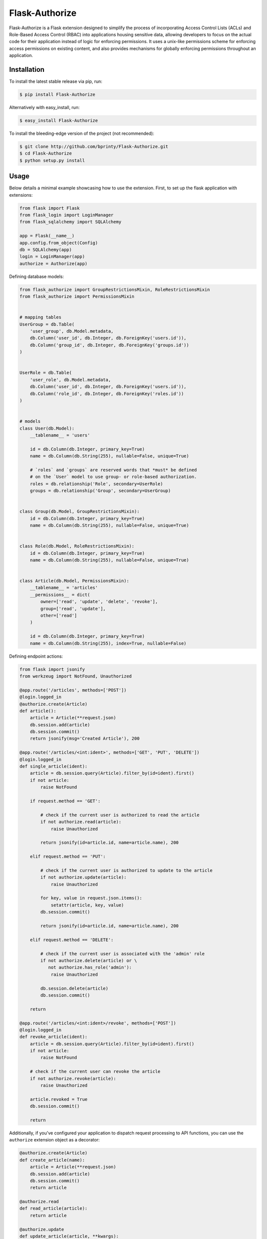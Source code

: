 ============================
Flask-Authorize
============================

Flask-Authorize is a Flask extension designed to simplify the process of incorporating Access Control Lists (ACLs) and Role-Based Access Control (RBAC) into applications housing sensitive data, allowing developers to focus on the actual code for their application instead of logic for enforcing permissions. It uses a unix-like permissions scheme for enforcing access permissions on existing content, and also provides mechanisms for globally enforcing permissions throughout an application.


Installation
============

To install the latest stable release via pip, run:

.. code-block:: bash

    $ pip install Flask-Authorize


Alternatively with easy_install, run:

.. code-block:: bash

    $ easy_install Flask-Authorize


To install the bleeding-edge version of the project (not recommended):

.. code-block:: bash

    $ git clone http://github.com/bprinty/Flask-Authorize.git
    $ cd Flask-Authorize
    $ python setup.py install


Usage
=====

Below details a minimal example showcasing how to use the extension. First, to set up the flask application with extensions:


.. code-block:: python

    from flask import Flask
    from flask_login import LoginManager
    from flask_sqlalchemy import SQLAlchemy

    app = Flask(__name__)
    app.config.from_object(Config)
    db = SQLAlchemy(app)
    login = LoginManager(app)
    authorize = Authorize(app)


Defining database models:

.. code-block:: python

    from flask_authorize import GroupRestrictionsMixin, RoleRestrictionsMixin
    from flask_authorize import PermissionsMixin


    # mapping tables
    UserGroup = db.Table(
        'user_group', db.Model.metadata,
        db.Column('user_id', db.Integer, db.ForeignKey('users.id')),
        db.Column('group_id', db.Integer, db.ForeignKey('groups.id'))
    )


    UserRole = db.Table(
        'user_role', db.Model.metadata,
        db.Column('user_id', db.Integer, db.ForeignKey('users.id')),
        db.Column('role_id', db.Integer, db.ForeignKey('roles.id'))
    )


    # models
    class User(db.Model):
        __tablename__ = 'users'

        id = db.Column(db.Integer, primary_key=True)
        name = db.Column(db.String(255), nullable=False, unique=True)

        # `roles` and `groups` are reserved words that *must* be defined
        # on the `User` model to use group- or role-based authorization.
        roles = db.relationship('Role', secondary=UserRole)
        groups = db.relationship('Group', secondary=UserGroup)


    class Group(db.Model, GroupRestrictionsMixin):
        id = db.Column(db.Integer, primary_key=True)
        name = db.Column(db.String(255), nullable=False, unique=True)


    class Role(db.Model, RoleRestrictionsMixin):
        id = db.Column(db.Integer, primary_key=True)
        name = db.Column(db.String(255), nullable=False, unique=True)


    class Article(db.Model, PermissionsMixin):
        __tablename__ = 'articles'
        __permissions__ = dict(
            owner=['read', 'update', 'delete', 'revoke'],
            group=['read', 'update'],
            other=['read']
        )

        id = db.Column(db.Integer, primary_key=True)
        name = db.Column(db.String(255), index=True, nullable=False)


Defining endpoint actions:

.. code-block:: python
    
    from flask import jsonify
    from werkzeug import NotFound, Unauthorized

    @app.route('/articles', methods=['POST'])
    @login.logged_in
    @authorize.create(Article)
    def article():
        article = Article(**request.json)
        db.session.add(article)
        db.session.commit()
        return jsonify(msg='Created Article'), 200

    @app.route('/articles/<int:ident>', methods=['GET', 'PUT', 'DELETE'])
    @login.logged_in
    def single_article(ident):
        article = db.session.query(Article).filter_by(id=ident).first()
        if not article:
            raise NotFound

        if request.method == 'GET':

            # check if the current user is authorized to read the article
            if not authorize.read(article):
                raise Unauthorized

            return jsonify(id=article.id, name=article.name), 200

        elif request.method == 'PUT':

            # check if the current user is authorized to update to the article
            if not authorize.update(article):
                raise Unauthorized

            for key, value in request.json.items():
                setattr(article, key, value)
            db.session.commit()

            return jsonify(id=article.id, name=article.name), 200

        elif request.method == 'DELETE':

            # check if the current user is associated with the 'admin' role
            if not authorize.delete(article) or \
               not authorize.has_role('admin'):
                raise Unauthorized

            db.session.delete(article)
            db.session.commit()

        return

    @app.route('/articles/<int:ident>/revoke', methods=['POST'])
    @login.logged_in
    def revoke_article(ident):
        article = db.session.query(Article).filter_by(id=ident).first()
        if not article:
            raise NotFound

        # check if the current user can revoke the article
        if not authorize.revoke(article):
            raise Unauthorized

        article.revoked = True
        db.session.commit()

        return


Additionally, if you've configured your application to dispatch request processing to API functions, you can use the ``authorize`` extension object as a decorator:

.. code-block:: python

    @authorize.create(Article)
    def create_article(name):
        article = Article(**request.json)
        db.session.add(article)
        db.session.commit()
        return article

    @authorize.read
    def read_article(article):
        return article

    @authorize.update
    def update_article(article, **kwargs):
        for key, value in request.json.items():
            setattr(article, key, value)
        db.session.commit()
        return article

    @authorize.delete
    def delete_article(article):
        db.session.delete(article)
        return

    @authorize.revoke
    def revoke_article(article):
        article.revoke = True
        db.session.commit()
        return

    @authorize.has_role('admin')
    def get_admin_articles():
        pass


Using the extension as a decorator goes a long way in removing boilerplate associated with permissions checking. Additionally, using the ``authorize`` extension object as a decorator will implicitly check the current user's access to each argument or keyword argument to the function. For example, if your method takes two ``Article`` objects and merges them into one, you can add permissions for both operations like so:

.. code-block:: python

    @authorize.read
    @authorize.create(Article)
    def merge_articles(article1, article2):
        new_article = Article(name=article1.name + article.2.name)
        db.session.add(new_article)
        db.session.delete(article1, article2)
        db.session.commit()
        return new_article


This function will ensure that the current user has read access to both articles and also create permissions on the **Article** model itself. If the authorization criteria aren't satisfied, an ``Unauthorized`` error will be thrown.


Documentation
=============

For more detailed documentation, see the `Docs <https://Flask-Authorize.readthedocs.io/en/latest/>`_.


Questions/Feedback
==================

File an issue in the `GitHub issue tracker <https://github.com/bprinty/Flask-Authorize/issues>`_.
